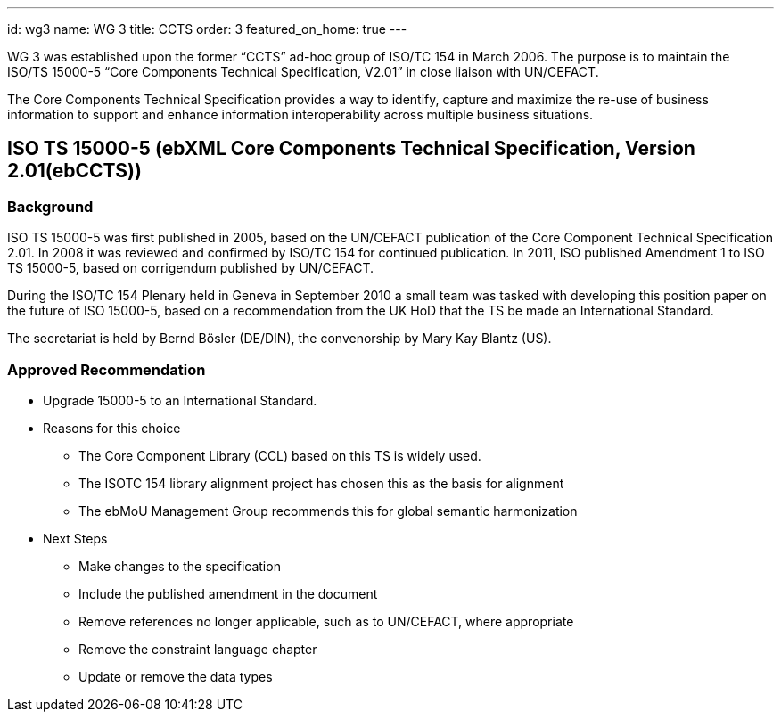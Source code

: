 ---
id: wg3
name: WG 3
title: CCTS
order: 3
featured_on_home: true
---

WG 3 was established upon the former "`CCTS`" ad-hoc group of ISO/TC 154 in March 2006.
The purpose is to maintain the ISO/TS 15000-5 "`Core Components Technical Specification, V2.01`"
in close liaison with UN/CEFACT.

The Core Components Technical Specification provides a way to identify, capture and maximize
the re-use of business information to support and enhance information interoperability
across multiple business situations.

// more


== ISO TS 15000-5 (ebXML Core Components Technical Specification, Version 2.01(ebCCTS))

=== Background

ISO TS 15000-5 was first published in 2005, based on the UN/CEFACT publication of the Core Component Technical Specification 2.01. In 2008 it was reviewed and confirmed by ISO/TC 154 for continued publication. In 2011, ISO published Amendment 1 to ISO TS 15000-5, based on corrigendum published by UN/CEFACT.

During the ISO/TC 154 Plenary held in Geneva in September 2010 a small team was tasked with developing this position paper on the future of ISO 15000-5, based on a recommendation from the UK HoD that the TS be made an International Standard.

The secretariat is held by Bernd Bösler (DE/DIN), the convenorship by Mary Kay Blantz (US).

=== Approved Recommendation

* Upgrade 15000-5 to an International Standard.

* Reasons for this choice

** The Core Component Library (CCL) based on this TS is widely used.
** The ISOTC 154 library alignment project has chosen this as the basis for alignment
** The ebMoU Management Group recommends this for global semantic harmonization

* Next Steps

** Make changes to the specification
** Include the published amendment in the document
** Remove references no longer applicable, such as to UN/CEFACT, where appropriate
** Remove the constraint language chapter
** Update or remove the data types
